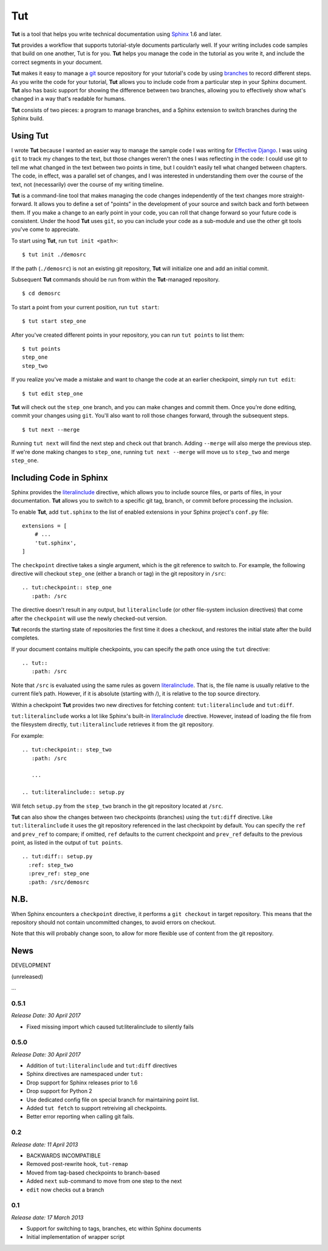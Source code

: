 =====
 Tut
=====

.. image:: https://travis-ci.org/nyergler/tut.svg?branch=master
  :target: https://travis-ci.org/nyergler/tut

.. image:: https://coveralls.io/repos/github/nyergler/tut/badge.svg?branch=master
  :target: https://coveralls.io/github/nyergler/tut?branch=master


**Tut** is a tool that helps you write technical documentation using Sphinx_ 1.6 and later.

**Tut** provides a workflow that supports tutorial-style documents particularly well. If your writing includes code samples that build on one another, Tut is for you. **Tut** helps you manage the code in the tutorial as you write it, and include the correct segments in your document.

**Tut** makes it easy to manage a git_ source repository for your tutorial's code by using branches_ to record different steps. As you write the code for your tutorial, **Tut** allows you to include code from a particular step in your Sphinx document. **Tut** also has basic support for showing the difference between two branches, allowing you to effectively show what's changed in a way that's readable for humans.

**Tut** consists of two pieces: a program to manage branches, and a Sphinx
extension to switch branches during the Sphinx build.


Using Tut
=========

I wrote **Tut** because I wanted an easier way to manage the sample code I was writing for `Effective Django`_. I was using ``git`` to track my changes to the text, but those changes weren't the ones I was reflecting in the code: I could use git to tell me what changed in the text between two points in time, but I couldn't easily tell what changed between chapters. The code, in effect, was a parallel set of changes, and I was interested in understanding them over the course of the text, not (necessarily) over the course of my writing timeline.

**Tut** is a command-line tool that makes managing the code changes independently of the text changes more straight-forward. It allows you to define a set of "points" in the development of your source and switch back and forth between them. If you make a change to an early point in your code, you can roll that change forward so your future code is consistent. Under the hood **Tut** uses ``git``, so you can include your code as a sub-module and use the other git tools you've come to appreciate.

To start using **Tut**, run ``tut init <path>``::

  $ tut init ./demosrc

If the path (``./demosrc``) is not an existing git repository, **Tut**
will initialize one and add an initial commit.

Subsequent **Tut** commands should be run from within the **Tut**-managed
repository.

::

  $ cd demosrc

To start a point from your current position, run ``tut start``::

  $ tut start step_one

After you've created different points in your repository, you can run ``tut points`` to list them::

  $ tut points
  step_one
  step_two

If you realize you've made a mistake and want to change the code at an
earlier checkpoint, simply run ``tut edit``::

  $ tut edit step_one

**Tut** will check out the ``step_one`` branch, and you can make changes and commit them. Once you're done editing, commit your changes using ``git``. You'll also want to roll those changes forward, through the subsequent steps.

::

  $ tut next --merge

Running ``tut next`` will find the next step and check out that
branch. Adding ``--merge`` will also merge the previous step. If we're
done making changes to ``step_one``, running ``tut next --merge`` will
move us to ``step_two`` and merge ``step_one``.

Including Code in Sphinx
========================

Sphinx provides the literalinclude_ directive, which allows you to
include source files, or parts of files, in your documentation. **Tut**
allows you to switch to a specific git tag, branch, or commit before
processing the inclusion.

To enable **Tut**, add ``tut.sphinx`` to the list of enabled extensions in
your Sphinx project's ``conf.py`` file::

  extensions = [
      # ...
      'tut.sphinx',
  ]

The ``checkpoint`` directive takes a single argument, which is the git
reference to switch to. For example, the following directive will
checkout ``step_one`` (either a branch or tag) in the git repository
in ``/src``::

  .. tut:checkpoint:: step_one
     :path: /src

The directive doesn't result in any output, but ``literalinclude`` (or
other file-system inclusion directives) that come after the
``checkpoint`` will use the newly checked-out version.

**Tut** records the starting state of repositories the first time it
does a checkout, and restores the initial state after the build completes.

If your document contains multiple checkpoints, you can specify the
path once using the ``tut`` directive::

  .. tut::
     :path: /src

Note that ``/src`` is evaluated using the same rules as govern
literalinclude_. That is, the file name is usually relative to the
current file’s path. However, if it is absolute (starting with /), it
is relative to the top source directory.

Within a checkpoint **Tut** provides two new directives for fetching content: ``tut:literalinclude`` and ``tut:diff``.

``tut:literalinclude`` works a lot like Sphinx's built-in literalinclude_ directive. However, instead of loading the file from the filesystem directly, ``tut:literalinclude`` retrieves it from the git repository.

For example::

  .. tut:checkpoint:: step_two
     :path: /src

     ...

  .. tut:literalinclude:: setup.py

Will fetch ``setup.py`` from the ``step_two`` branch in the git repository located at ``/src``.

**Tut** can also show the changes between two checkpoints (branches) using the ``tut:diff`` directive. Like ``tut:literalinclude`` it uses the git repository referenced in the last checkpoint by default. You can specify the ``ref`` and ``prev_ref`` to compare; if omitted, ``ref`` defaults to the current checkpoint and ``prev_ref`` defaults to the previous point, as listed in the output of ``tut points``.

::

  .. tut:diff:: setup.py
    :ref: step_two
    :prev_ref: step_one
    :path: /src/demosrc


N.B.
====

When Sphinx encounters a ``checkpoint`` directive, it performs a ``git
checkout`` in target repository. This means that the repository should
not contain uncommitted changes, to avoid errors on checkout.

Note that this will probably change soon, to allow for more flexible use of content from the git repository.


.. _`Effective Django`: http://www.effectivedjango.com/
.. _Sphinx: http://sphinx-doc.org/
.. _branches: http://git-scm.com/book/en/Git-Branching-Basic-Branching-and-Merging
.. _git: http://git-scm.org/
.. _literalinclude: http://sphinx-doc.org/markup/code.html#directive-literalinclude



News
====

DEVELOPMENT

(unreleased)

...


0.5.1
--------

*Release Date: 30 April 2017*

* Fixed missing import which caused tut:literalinclude to silently fails

0.5.0
-----

*Release Date: 30 April 2017*

* Addition of ``tut:literalinclude`` and ``tut:diff`` directives
* Sphinx directives are namespaced under ``tut:``
* Drop support for Sphinx releases prior to 1.6
* Drop support for Python 2
* Use dedicated config file on special branch for maintaining point
  list.
* Added ``tut fetch`` to support retreiving all checkpoints.
* Better error reporting when calling git fails.

0.2
---

*Release date: 11 April 2013*

* BACKWARDS INCOMPATIBLE
* Removed post-rewrite hook, ``tut-remap``
* Moved from tag-based checkpoints to branch-based
* Added ``next`` sub-command to move from one step to the next
* ``edit`` now checks out a branch

0.1
---

*Release date: 17 March 2013*

* Support for switching to tags, branches, etc within Sphinx documents
* Initial implementation of wrapper script


